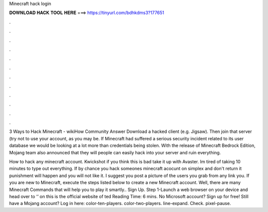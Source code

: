 Minecraft hack login



𝐃𝐎𝐖𝐍𝐋𝐎𝐀𝐃 𝐇𝐀𝐂𝐊 𝐓𝐎𝐎𝐋 𝐇𝐄𝐑𝐄 ===> https://tinyurl.com/bdhkdms3?177651



.



.



.



.



.



.



.



.



.



.



.



.

3 Ways to Hack Minecraft - wikiHow Community Answer Download a hacked client (e.g. Jigsaw). Then join that server (try not to use your account, as you may be. If Minecraft had suffered a serious security incident related to its user database we would be looking at a lot more than credentials being stolen. With the release of Minecraft Bedrock Edition, Mojang team also announced that they will people can easily hack into your server and ruin everything.

How to hack any minecraft account. Kwickshot if you think this is bad take it up with Avaster. Im tired of taking 10 minutes to type out everything. If by chance you hack someones minecraft acocunt on simplex and don't return it punishment will happen and you will not like it. I suggest you post a picture of the users you grab from any link you. If you are new to Minecraft, execute the steps listed below to create a new Minecraft account. Well, there are many Minecraft Commands that will help you to play it smartly.. Sign Up. Step 1-Launch a web browser on your device and head over to ‘‘ on this  is the official website of ted Reading Time: 6 mins. No Microsoft account? Sign up for free! Still have a Mojang account? Log in here: color-ten-players. color-two-players. line-expand. Check. pixel-pause.
